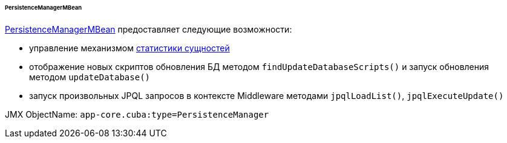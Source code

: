 :sourcesdir: ../../../../../../source

[[persistenceManagerMBean]]
====== PersistenceManagerMBean

http://files.cuba-platform.com/javadoc/cuba/7.1/com/haulmont/cuba/core/jmx/PersistenceManagerMBean.html[PersistenceManagerMBean] предоставляет следующие возможности:

* управление механизмом <<entity_statistics,статистики сущностей>>

* отображение новых скриптов обновления БД методом `findUpdateDatabaseScripts()` и запуск обновления методом `updateDatabase()`

* запуск произвольных JPQL запросов в контексте Middleware методами `jpqlLoadList()`, `jpqlExecuteUpdate()`

JMX ObjectName: `app-core.cuba:type=PersistenceManager`

